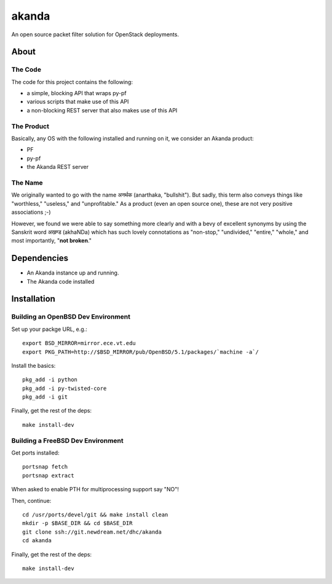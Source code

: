 ~~~~~~
akanda
~~~~~~

An open source packet filter solution for OpenStack deployments.


About
=====


The Code
--------
The code for this project contains the following:

* a simple, blocking API that wraps py-pf

* various scripts that make use of this API

* a non-blocking REST server that also makes use of this API


The Product
-----------

Basically, any OS with the following installed and running on it, we consider
an Akanda product:

* PF

* py-pf

* the Akanda REST server


The Name
--------

We originally wanted to go with the name अनर्थक (anarthaka, "bullshit"). But
sadly, this term also conveys things like "worthless," "useless," and
"unprofitable." As a product (even an open source one), these are not very
positive associations ;-)

However, we found we were able to say something more clearly and with a bevy of
excellent synonyms by using the Sanskrit word अखण्ड (akhaNDa) which has such
lovely connotations as "non-stop," "undivided," "entire," "whole," and most
importantly, "**not broken**."

Dependencies
============

* An Akanda instance up and running.

* The Akanda code installed


Installation
============

Building an OpenBSD Dev Environment
-----------------------------------

Set up your packge URL, e.g.::

  export BSD_MIRROR=mirror.ece.vt.edu
  export PKG_PATH=http://$BSD_MIRROR/pub/OpenBSD/5.1/packages/`machine -a`/

Install the basics::

  pkg_add -i python
  pkg_add -i py-twisted-core
  pkg_add -i git

Finally, get the rest of the deps::

  make install-dev

Building a FreeBSD Dev Environment
----------------------------------

Get ports installed::

  portsnap fetch
  portsnap extract

When asked to enable PTH for multiprocessing support say "NO"! 

Then, continue::

  cd /usr/ports/devel/git && make install clean
  mkdir -p $BASE_DIR && cd $BASE_DIR
  git clone ssh://git.newdream.net/dhc/akanda
  cd akanda

Finally, get the rest of the deps::

  make install-dev
